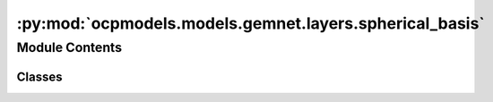 :py:mod:`ocpmodels.models.gemnet.layers.spherical_basis`
========================================================

.. py:module:: ocpmodels.models.gemnet.layers.spherical_basis

.. autoapi-nested-parse::

   Copyright (c) Meta, Inc. and its affiliates.

   This source code is licensed under the MIT license found in the
   LICENSE file in the root directory of this source tree.



Module Contents
---------------

Classes
~~~~~~~

.. autoapisummary::

   ocpmodels.models.gemnet.layers.spherical_basis.CircularBasisLayer




.. py:class:: CircularBasisLayer(num_spherical: int, radial_basis: ocpmodels.models.gemnet.layers.radial_basis.RadialBasis, cbf, efficient: bool = False)


   Bases: :py:obj:`torch.nn.Module`

   2D Fourier Bessel Basis

   :param num_spherical: Controls maximum frequency.
   :type num_spherical: int
   :param radial_basis: Radial basis functions
   :type radial_basis: RadialBasis
   :param cbf: Name and hyperparameters of the cosine basis function
   :type cbf: dict
   :param efficient: Whether to use the "efficient" summation order
   :type efficient: bool

   .. py:method:: forward(D_ca, cosφ_cab, id3_ca)




